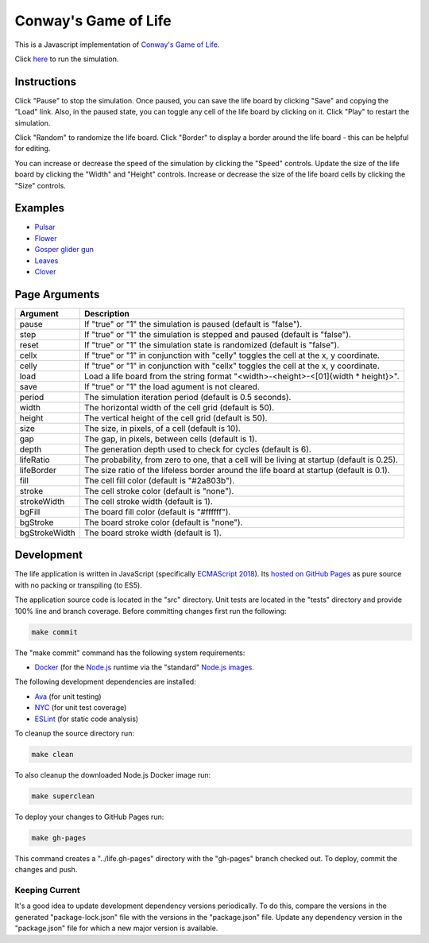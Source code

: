 .. -*- fill-column: 100; -*-

Conway's Game of Life
*********************

This is a Javascript implementation of
`Conway's Game of Life <https://en.wikipedia.org/wiki/Conway%27s_Game_of_Life>`_.

Click `here <https://craigahobbs.github.io/life/>`_ to run the simulation.


Instructions
============

Click "Pause" to stop the simulation. Once paused, you can save the life board by clicking "Save"
and copying the "Load" link. Also, in the paused state, you can toggle any cell of the life board by
clicking on it.  Click "Play" to restart the simulation.

Click "Random" to randomize the life board. Click "Border" to display a border around the life
board - this can be helpful for editing.

You can increase or decrease the speed of the simulation by clicking the "Speed" controls. Update
the size of the life board by clicking the "Width" and "Height" controls. Increase or decrease the
size of the life board cells by clicking the "Size" controls.


Examples
========

* `Pulsar <https://craigahobbs.github.io/life/#size=32&load=17-17-z03333n141114141411141414111416333p333614111414141114141411141n333z030>`_

* `Flower <https://craigahobbs.github.io/life/#depth=0&size=32&load=15-15-z0z0c1d111b212b111d1z0z0c0>`_

* `Gosper glider gun <https://craigahobbs.github.io/life/#period=0.05&size=18&load=36-31-02w4w2z0z0z0z0z0z0z0z0w1x111n262c2b13142c4815132e28131124111l15171m131w2z0z0z0z0z0z0z0z0z0z0w2w4w2>`_

* `Leaves <https://craigahobbs.github.io/life/#period=0.1&size=24&load=21-21-8311111332414111411112329211719121z0626141d121314212412131321171c2j2b181127262123322j172z0612191711292321111411141423311111380>`_

* `Clover <https://craigahobbs.github.io/life/#depth=0&period=0.1&size=8&load=65-65-02z0q4z0q2z0z0z0z0z0z0z0z0z0z0z0z0z0z0z0z0z0z0z0z0z0z0z0z0z0z0z0z0z0z0z0z0z0z0z0z0z0z0z0z0z0q3z0q131z0p131z0n2111112z0k1115111z0j191z0j2113112z0l232z0z0z0i232z0l2113112z0j191z0j1115111z0k2111112z0n131z0p131z0q3z0z0z0z0z0z0z0z0z0z0z0z0z0z0z0z0z0z0z0z0z0z0z0z0z0z0z0z0z0z0z0z0z0z0z0z0z0z0z0z0z0q2z0q4z0q2>`_


Page Arguments
==============

=============  ===========
Argument       Description
=============  ===========
pause          If "true" or "1" the simulation is paused (default is "false").
step           If "true" or "1" the simulation is stepped and paused (default is "false").
reset          If "true" or "1" the simulation state is randomized (default is "false").
cellx          If "true" or "1" in conjunction with "celly" toggles the cell at the x, y coordinate.
celly          If "true" or "1" in conjunction with "cellx" toggles the cell at the x, y coordinate.
load           Load a life board from the string format "<width>-<height>-<[01]{width * height}>".
save           If "true" or "1" the load agument is not cleared.
period         The simulation iteration period (default is 0.5 seconds).
width          The horizontal width of the cell grid (default is 50).
height         The vertical height of the cell grid (default is 50).
size           The size, in pixels, of a cell (default is 10).
gap            The gap, in pixels, between cells (default is 1).
depth          The generation depth used to check for cycles (default is 6).
lifeRatio      The probability, from zero to one, that a cell will be living at startup (default is 0.25).
lifeBorder     The size ratio of the lifeless border around the life board at startup (default is 0.1).
fill           The cell fill color (default is "#2a803b").
stroke         The cell stroke color (default is "none").
strokeWidth    The cell stroke width (default is 1).
bgFill         The board fill color (default is "#ffffff").
bgStroke       The board stroke color (default is "none").
bgStrokeWidth  The board stroke width (default is 1).
=============  ===========


Development
===========

The life application is written in JavaScript (specifically `ECMAScript 2018
<https://en.wikipedia.org/wiki/ECMAScript#9th_Edition_-_ECMAScript_2018>`_). Its `hosted on GitHub
Pages <https://craigahobbs.github.io/life/>`_ as pure source with no packing or transpiling (to
ES5).

The application source code is located in the "src" directory. Unit tests are located in the "tests"
directory and provide 100% line and branch coverage. Before committing changes first run the
following:

.. code:: sh

   make commit

The "make commit" command has the following system requirements:

- `Docker <https://www.docker.com/get-started>`_ (for the `Node.js <https://nodejs.org/en/>`_
  runtime via the "standard" `Node.js images <https://hub.docker.com/_/node/>`_.

The following development dependencies are installed:

- `Ava <https://github.com/avajs/ava#>`_ (for unit testing)
- `NYC <https://github.com/istanbuljs/nyc#nyc>`_ (for unit test coverage)
- `ESLint <https://github.com/eslint/eslint#eslint>`_ (for static code analysis)

To cleanup the source directory run:

.. code:: sh

   make clean

To also cleanup the downloaded Node.js Docker image run:

.. code:: sh

   make superclean

To deploy your changes to GitHub Pages run:

.. code:: sh

   make gh-pages

This command creates a "../life.gh-pages" directory with the "gh-pages" branch checked out. To
deploy, commit the changes and push.

Keeping Current
---------------

It's a good idea to update development dependency versions periodically. To do this, compare the
versions in the generated "package-lock.json" file with the versions in the "package.json"
file. Update any dependency version in the "package.json" file for which a new major version is
available.
